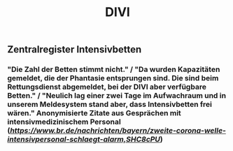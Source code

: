 #+TITLE: DIVI

** Zentralregister Intensivbetten
*** "Die Zahl der Betten stimmt nicht." / "Da wurden Kapazitäten gemeldet, die der Phantasie entsprungen sind. Die sind beim Rettungsdienst abgemeldet, bei der DIVI aber verfügbare Betten." / "Neulich lag einer zwei Tage im Aufwachraum und in unserem Meldesystem stand aber, dass Intensivbetten frei wären." Anonymisierte Zitate aus Gesprächen mit intensivmedizinischem Personal ([[src][https://www.br.de/nachrichten/bayern/zweite-corona-welle-intensivpersonal-schlaegt-alarm,SHC8cPU]])
